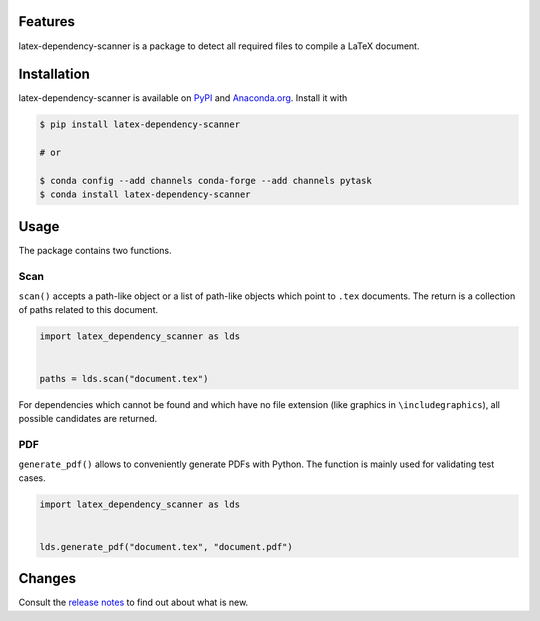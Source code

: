 .. image:: https://img.shields.io/pypi/v/latex-dependency-scanner?color=blue
    :alt: PyPI
    :target: https://pypi.org/project/latex-dependency-scanner

.. image:: https://img.shields.io/pypi/pyversions/latex-dependency-scanner
    :alt: PyPI - Python Version
    :target: https://pypi.org/project/latex-dependency-scanner

.. image:: https://anaconda.org/pytask/latex-dependency-scanner/badges/version.svg
    :target: https://anaconda.org/pytask/latex-dependency-scanner

.. image:: https://anaconda.org/pytask/latex-dependency-scanner/badges/platforms.svg
    :target: https://anaconda.org/pytask/latex-dependency-scanner

.. image:: https://img.shields.io/pypi/l/latex-dependency-scanner
    :alt: PyPI - License

.. image:: https://github.com/pytask-dev/latex-dependency-scanner/workflows/Continuous%20Integration%20Workflow/badge.svg?branch=main
    :target: https://github.com/pytask-dev/latex-dependency-scanner/actions?query=branch%3Amain

.. image:: https://codecov.io/gh/pytask-dev/latex-dependency-scanner/branch/main/graph/badge.svg
    :target: https://codecov.io/gh/pytask-dev/latex-dependency-scanner

.. image:: https://results.pre-commit.ci/badge/github/pytask-dev/latex-dependency-scanner/main.svg
    :target: https://results.pre-commit.ci/latest/github/pytask-dev/latex-dependency-scanner/main
    :alt: pre-commit.ci status

.. image:: https://img.shields.io/badge/code%20style-black-000000.svg
    :target: https://github.com/psf/black


Features
--------

latex-dependency-scanner is a package to detect all required files to compile a LaTeX
document.


Installation
------------

latex-dependency-scanner is available on `PyPI
<https://pypi.org/project/latex-dependency-scanner>`_ and `Anaconda.org
<https://anaconda.org/pytask/latex-dependency-scanner>`_. Install it with

.. code-block:: console

    $ pip install latex-dependency-scanner

    # or

    $ conda config --add channels conda-forge --add channels pytask
    $ conda install latex-dependency-scanner


Usage
-----

The package contains two functions.


Scan
~~~~

``scan()`` accepts a path-like object or a list of path-like objects which point to
``.tex`` documents. The return is a collection of paths related to this document.

.. code-block:: python

    import latex_dependency_scanner as lds


    paths = lds.scan("document.tex")

For dependencies which cannot be found and which have no file extension (like graphics
in ``\includegraphics``), all possible candidates are returned.


PDF
~~~

``generate_pdf()`` allows to conveniently generate PDFs with Python. The function is
mainly used for validating test cases.

.. code-block:: python

    import latex_dependency_scanner as lds


    lds.generate_pdf("document.tex", "document.pdf")


Changes
-------

Consult the `release notes <CHANGES.rst>`_ to find out about what is new.
